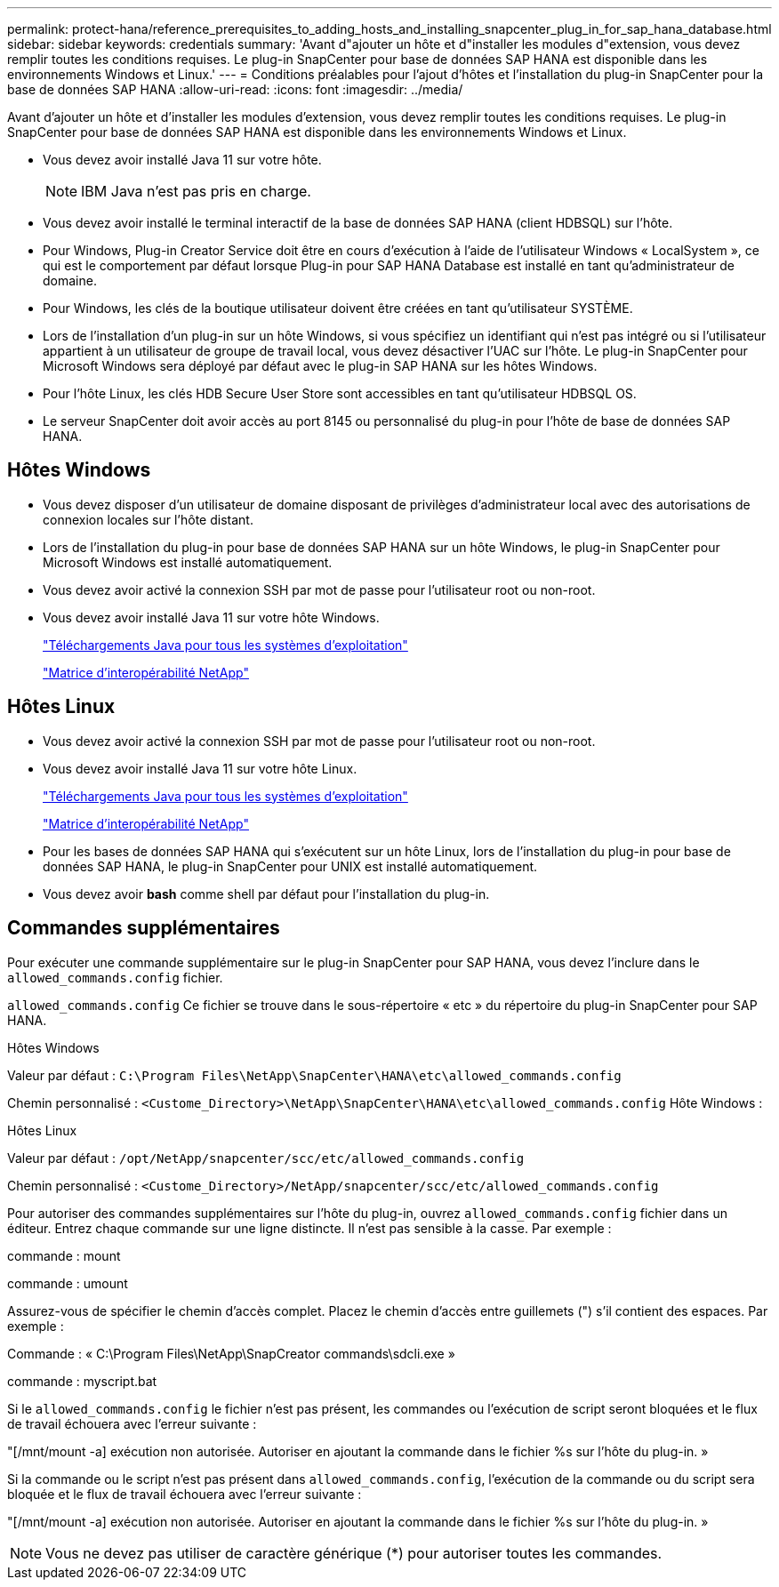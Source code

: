 ---
permalink: protect-hana/reference_prerequisites_to_adding_hosts_and_installing_snapcenter_plug_in_for_sap_hana_database.html 
sidebar: sidebar 
keywords: credentials 
summary: 'Avant d"ajouter un hôte et d"installer les modules d"extension, vous devez remplir toutes les conditions requises. Le plug-in SnapCenter pour base de données SAP HANA est disponible dans les environnements Windows et Linux.' 
---
= Conditions préalables pour l'ajout d'hôtes et l'installation du plug-in SnapCenter pour la base de données SAP HANA
:allow-uri-read: 
:icons: font
:imagesdir: ../media/


[role="lead"]
Avant d'ajouter un hôte et d'installer les modules d'extension, vous devez remplir toutes les conditions requises. Le plug-in SnapCenter pour base de données SAP HANA est disponible dans les environnements Windows et Linux.

* Vous devez avoir installé Java 11 sur votre hôte.
+

NOTE: IBM Java n'est pas pris en charge.

* Vous devez avoir installé le terminal interactif de la base de données SAP HANA (client HDBSQL) sur l'hôte.
* Pour Windows, Plug-in Creator Service doit être en cours d'exécution à l'aide de l'utilisateur Windows « LocalSystem », ce qui est le comportement par défaut lorsque Plug-in pour SAP HANA Database est installé en tant qu'administrateur de domaine.
* Pour Windows, les clés de la boutique utilisateur doivent être créées en tant qu'utilisateur SYSTÈME.
* Lors de l'installation d'un plug-in sur un hôte Windows, si vous spécifiez un identifiant qui n'est pas intégré ou si l'utilisateur appartient à un utilisateur de groupe de travail local, vous devez désactiver l'UAC sur l'hôte. Le plug-in SnapCenter pour Microsoft Windows sera déployé par défaut avec le plug-in SAP HANA sur les hôtes Windows.
* Pour l'hôte Linux, les clés HDB Secure User Store sont accessibles en tant qu'utilisateur HDBSQL OS.
* Le serveur SnapCenter doit avoir accès au port 8145 ou personnalisé du plug-in pour l'hôte de base de données SAP HANA.




== Hôtes Windows

* Vous devez disposer d'un utilisateur de domaine disposant de privilèges d'administrateur local avec des autorisations de connexion locales sur l'hôte distant.
* Lors de l'installation du plug-in pour base de données SAP HANA sur un hôte Windows, le plug-in SnapCenter pour Microsoft Windows est installé automatiquement.
* Vous devez avoir activé la connexion SSH par mot de passe pour l'utilisateur root ou non-root.
* Vous devez avoir installé Java 11 sur votre hôte Windows.
+
http://www.java.com/en/download/manual.jsp["Téléchargements Java pour tous les systèmes d'exploitation"]

+
https://imt.netapp.com/matrix/imt.jsp?components=117015;&solution=1259&isHWU&src=IMT["Matrice d'interopérabilité NetApp"]





== Hôtes Linux

* Vous devez avoir activé la connexion SSH par mot de passe pour l'utilisateur root ou non-root.
* Vous devez avoir installé Java 11 sur votre hôte Linux.
+
http://www.java.com/en/download/manual.jsp["Téléchargements Java pour tous les systèmes d'exploitation"]

+
https://imt.netapp.com/matrix/imt.jsp?components=117015;&solution=1259&isHWU&src=IMT["Matrice d'interopérabilité NetApp"]

* Pour les bases de données SAP HANA qui s'exécutent sur un hôte Linux, lors de l'installation du plug-in pour base de données SAP HANA, le plug-in SnapCenter pour UNIX est installé automatiquement.
* Vous devez avoir *bash* comme shell par défaut pour l'installation du plug-in.




== Commandes supplémentaires

Pour exécuter une commande supplémentaire sur le plug-in SnapCenter pour SAP HANA, vous devez l'inclure dans le `allowed_commands.config` fichier.

`allowed_commands.config` Ce fichier se trouve dans le sous-répertoire « etc » du répertoire du plug-in SnapCenter pour SAP HANA.

.Hôtes Windows
Valeur par défaut : `C:\Program Files\NetApp\SnapCenter\HANA\etc\allowed_commands.config`

Chemin personnalisé : `<Custome_Directory>\NetApp\SnapCenter\HANA\etc\allowed_commands.config`
Hôte Windows :

.Hôtes Linux
Valeur par défaut : `/opt/NetApp/snapcenter/scc/etc/allowed_commands.config`

Chemin personnalisé : `<Custome_Directory>/NetApp/snapcenter/scc/etc/allowed_commands.config`

Pour autoriser des commandes supplémentaires sur l'hôte du plug-in, ouvrez `allowed_commands.config` fichier dans un éditeur. Entrez chaque commande sur une ligne distincte. Il n'est pas sensible à la casse.
Par exemple :

commande : mount

commande : umount

Assurez-vous de spécifier le chemin d'accès complet. Placez le chemin d'accès entre guillemets (") s'il contient des espaces.
Par exemple :

Commande : « C:\Program Files\NetApp\SnapCreator commands\sdcli.exe »

commande : myscript.bat

Si le `allowed_commands.config` le fichier n'est pas présent, les commandes ou l'exécution de script seront bloquées et le flux de travail échouera avec l'erreur suivante :

"[/mnt/mount -a] exécution non autorisée. Autoriser en ajoutant la commande dans le fichier %s sur l'hôte du plug-in. »

Si la commande ou le script n'est pas présent dans `allowed_commands.config`, l'exécution de la commande ou du script sera bloquée et le flux de travail échouera avec l'erreur suivante :

"[/mnt/mount -a] exécution non autorisée. Autoriser en ajoutant la commande dans le fichier %s sur l'hôte du plug-in. »


NOTE: Vous ne devez pas utiliser de caractère générique (*) pour autoriser toutes les commandes.
